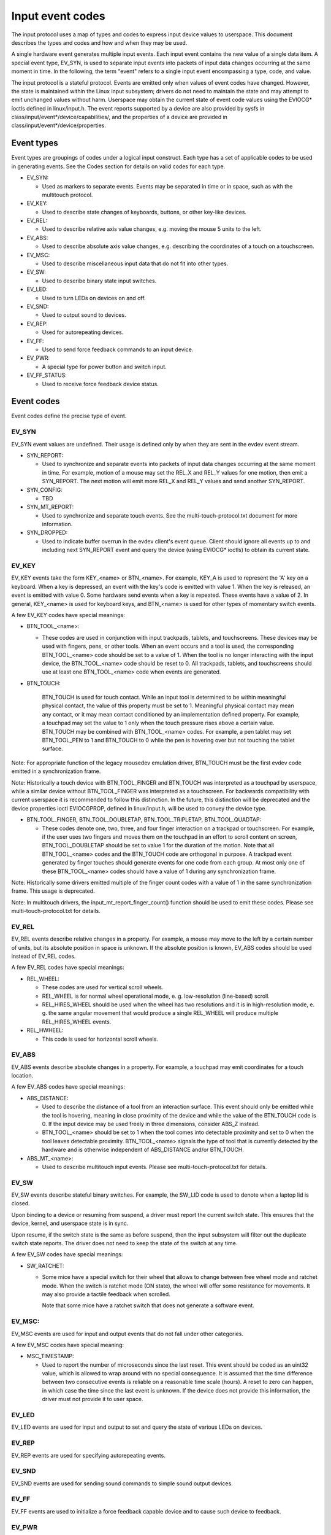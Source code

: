 .. _input-event-codes:

=================
Input event codes
=================


The input protocol uses a map of types and codes to express input device values
to userspace. This document describes the types and codes and how and when they
may be used.

A single hardware event generates multiple input events. Each input event
contains the new value of a single data item. A special event type, EV_SYN, is
used to separate input events into packets of input data changes occurring at
the same moment in time. In the following, the term "event" refers to a single
input event encompassing a type, code, and value.

The input protocol is a stateful protocol. Events are emitted only when values
of event codes have changed. However, the state is maintained within the Linux
input subsystem; drivers do not need to maintain the state and may attempt to
emit unchanged values without harm. Userspace may obtain the current state of
event code values using the EVIOCG* ioctls defined in linux/input.h. The event
reports supported by a device are also provided by sysfs in
class/input/event*/device/capabilities/, and the properties of a device are
provided in class/input/event*/device/properties.

Event types
===========

Event types are groupings of codes under a logical input construct. Each
type has a set of applicable codes to be used in generating events. See the
Codes section for details on valid codes for each type.

* EV_SYN:

  - Used as markers to separate events. Events may be separated in time or in
    space, such as with the multitouch protocol.

* EV_KEY:

  - Used to describe state changes of keyboards, buttons, or other key-like
    devices.

* EV_REL:

  - Used to describe relative axis value changes, e.g. moving the mouse 5 units
    to the left.

* EV_ABS:

  - Used to describe absolute axis value changes, e.g. describing the
    coordinates of a touch on a touchscreen.

* EV_MSC:

  - Used to describe miscellaneous input data that do not fit into other types.

* EV_SW:

  - Used to describe binary state input switches.

* EV_LED:

  - Used to turn LEDs on devices on and off.

* EV_SND:

  - Used to output sound to devices.

* EV_REP:

  - Used for autorepeating devices.

* EV_FF:

  - Used to send force feedback commands to an input device.

* EV_PWR:

  - A special type for power button and switch input.

* EV_FF_STATUS:

  - Used to receive force feedback device status.

Event codes
===========

Event codes define the precise type of event.

EV_SYN
------

EV_SYN event values are undefined. Their usage is defined only by when they are
sent in the evdev event stream.

* SYN_REPORT:

  - Used to synchronize and separate events into packets of input data changes
    occurring at the same moment in time. For example, motion of a mouse may set
    the REL_X and REL_Y values for one motion, then emit a SYN_REPORT. The next
    motion will emit more REL_X and REL_Y values and send another SYN_REPORT.

* SYN_CONFIG:

  - TBD

* SYN_MT_REPORT:

  - Used to synchronize and separate touch events. See the
    multi-touch-protocol.txt document for more information.

* SYN_DROPPED:

  - Used to indicate buffer overrun in the evdev client's event queue.
    Client should ignore all events up to and including next SYN_REPORT
    event and query the device (using EVIOCG* ioctls) to obtain its
    current state.

EV_KEY
------

EV_KEY events take the form KEY_<name> or BTN_<name>. For example, KEY_A is used
to represent the 'A' key on a keyboard. When a key is depressed, an event with
the key's code is emitted with value 1. When the key is released, an event is
emitted with value 0. Some hardware send events when a key is repeated. These
events have a value of 2. In general, KEY_<name> is used for keyboard keys, and
BTN_<name> is used for other types of momentary switch events.

A few EV_KEY codes have special meanings:

* BTN_TOOL_<name>:

  - These codes are used in conjunction with input trackpads, tablets, and
    touchscreens. These devices may be used with fingers, pens, or other tools.
    When an event occurs and a tool is used, the corresponding BTN_TOOL_<name>
    code should be set to a value of 1. When the tool is no longer interacting
    with the input device, the BTN_TOOL_<name> code should be reset to 0. All
    trackpads, tablets, and touchscreens should use at least one BTN_TOOL_<name>
    code when events are generated.

* BTN_TOUCH:

    BTN_TOUCH is used for touch contact. While an input tool is determined to be
    within meaningful physical contact, the value of this property must be set
    to 1. Meaningful physical contact may mean any contact, or it may mean
    contact conditioned by an implementation defined property. For example, a
    touchpad may set the value to 1 only when the touch pressure rises above a
    certain value. BTN_TOUCH may be combined with BTN_TOOL_<name> codes. For
    example, a pen tablet may set BTN_TOOL_PEN to 1 and BTN_TOUCH to 0 while the
    pen is hovering over but not touching the tablet surface.

Note: For appropriate function of the legacy mousedev emulation driver,
BTN_TOUCH must be the first evdev code emitted in a synchronization frame.

Note: Historically a touch device with BTN_TOOL_FINGER and BTN_TOUCH was
interpreted as a touchpad by userspace, while a similar device without
BTN_TOOL_FINGER was interpreted as a touchscreen. For backwards compatibility
with current userspace it is recommended to follow this distinction. In the
future, this distinction will be deprecated and the device properties ioctl
EVIOCGPROP, defined in linux/input.h, will be used to convey the device type.

* BTN_TOOL_FINGER, BTN_TOOL_DOUBLETAP, BTN_TOOL_TRIPLETAP, BTN_TOOL_QUADTAP:

  - These codes denote one, two, three, and four finger interaction on a
    trackpad or touchscreen. For example, if the user uses two fingers and moves
    them on the touchpad in an effort to scroll content on screen,
    BTN_TOOL_DOUBLETAP should be set to value 1 for the duration of the motion.
    Note that all BTN_TOOL_<name> codes and the BTN_TOUCH code are orthogonal in
    purpose. A trackpad event generated by finger touches should generate events
    for one code from each group. At most only one of these BTN_TOOL_<name>
    codes should have a value of 1 during any synchronization frame.

Note: Historically some drivers emitted multiple of the finger count codes with
a value of 1 in the same synchronization frame. This usage is deprecated.

Note: In multitouch drivers, the input_mt_report_finger_count() function should
be used to emit these codes. Please see multi-touch-protocol.txt for details.

EV_REL
------

EV_REL events describe relative changes in a property. For example, a mouse may
move to the left by a certain number of units, but its absolute position in
space is unknown. If the absolute position is known, EV_ABS codes should be used
instead of EV_REL codes.

A few EV_REL codes have special meanings:

* REL_WHEEL:

  - These codes are used for vertical scroll wheels.

  - REL_WHEEL is for normal wheel operational mode, e. g. low-resolution
    (line-based) scroll.

  - REL_HIRES_WHEEL should be used when the wheel has two resolutions and it
    is in high-resolution mode, e. g. the same angular movement that would
    produce a single REL_WHEEL will produce multiple REL_HIRES_WHEEL events.

* REL_HWHEEL:

  - This code is used for horizontal scroll wheels.

EV_ABS
------

EV_ABS events describe absolute changes in a property. For example, a touchpad
may emit coordinates for a touch location.

A few EV_ABS codes have special meanings:

* ABS_DISTANCE:

  - Used to describe the distance of a tool from an interaction surface. This
    event should only be emitted while the tool is hovering, meaning in close
    proximity of the device and while the value of the BTN_TOUCH code is 0. If
    the input device may be used freely in three dimensions, consider ABS_Z
    instead.
  - BTN_TOOL_<name> should be set to 1 when the tool comes into detectable
    proximity and set to 0 when the tool leaves detectable proximity.
    BTN_TOOL_<name> signals the type of tool that is currently detected by the
    hardware and is otherwise independent of ABS_DISTANCE and/or BTN_TOUCH.

* ABS_MT_<name>:

  - Used to describe multitouch input events. Please see
    multi-touch-protocol.txt for details.

EV_SW
-----

EV_SW events describe stateful binary switches. For example, the SW_LID code is
used to denote when a laptop lid is closed.

Upon binding to a device or resuming from suspend, a driver must report
the current switch state. This ensures that the device, kernel, and userspace
state is in sync.

Upon resume, if the switch state is the same as before suspend, then the input
subsystem will filter out the duplicate switch state reports. The driver does
not need to keep the state of the switch at any time.

A few EV_SW codes have special meanings:

* SW_RATCHET:

  - Some mice have a special switch for their wheel that allows to change
    between free wheel mode and ratchet mode. When the switch is ratchet
    mode (ON state), the wheel will offer some resistance for movements. It
    may also provide a tactile feedback when scrolled.

    Note that some mice have a ratchet switch that does not generate a
    software event.

EV_MSC:
----------
EV_MSC events are used for input and output events that do not fall under other
categories.

A few EV_MSC codes have special meaning:

* MSC_TIMESTAMP:

  - Used to report the number of microseconds since the last reset. This event
    should be coded as an uint32 value, which is allowed to wrap around with
    no special consequence. It is assumed that the time difference between two
    consecutive events is reliable on a reasonable time scale (hours).
    A reset to zero can happen, in which case the time since the last event is
    unknown.  If the device does not provide this information, the driver must
    not provide it to user space.

EV_LED
------

EV_LED events are used for input and output to set and query the state of
various LEDs on devices.

EV_REP
------

EV_REP events are used for specifying autorepeating events.

EV_SND
------

EV_SND events are used for sending sound commands to simple sound output
devices.

EV_FF
-----

EV_FF events are used to initialize a force feedback capable device and to cause
such device to feedback.

EV_PWR
------

EV_PWR events are a special type of event used specifically for power
management. Its usage is not well defined. To be addressed later.

Device properties
=================

Normally, userspace sets up an input device based on the data it emits,
i.e., the event types. In the case of two devices emitting the same event
types, additional information can be provided in the form of device
properties.

INPUT_PROP_DIRECT + INPUT_PROP_POINTER
--------------------------------------

The INPUT_PROP_DIRECT property indicates that device coordinates should be
directly mapped to screen coordinates (not taking into account trivial
transformations, such as scaling, flipping and rotating). Non-direct input
devices require non-trivial transformation, such as absolute to relative
transformation for touchpads. Typical direct input devices: touchscreens,
drawing tablets; non-direct devices: touchpads, mice.

The INPUT_PROP_POINTER property indicates that the device is not transposed
on the screen and thus requires use of an on-screen pointer to trace user's
movements.  Typical pointer devices: touchpads, tablets, mice; non-pointer
device: touchscreen.

If neither INPUT_PROP_DIRECT or INPUT_PROP_POINTER are set, the property is
considered undefined and the device type should be deduced in the
traditional way, using emitted event types.

INPUT_PROP_BUTTONPAD
--------------------

For touchpads where the button is placed beneath the surface, such that
pressing down on the pad causes a button click, this property should be
set. Common in clickpad notebooks and macbooks from 2009 and onwards.

Originally, the buttonpad property was coded into the bcm5974 driver
version field under the name integrated button. For backwards
compatibility, both methods need to be checked in userspace.

INPUT_PROP_SEMI_MT
------------------

Some touchpads, most common between 2008 and 2011, can detect the presence
of multiple contacts without resolving the individual positions; only the
number of contacts and a rectangular shape is known. For such
touchpads, the semi-mt property should be set.

Depending on the device, the rectangle may enclose all touches, like a
bounding box, or just some of them, for instance the two most recent
touches. The diversity makes the rectangle of limited use, but some
gestures can normally be extracted from it.

If INPUT_PROP_SEMI_MT is not set, the device is assumed to be a true MT
device.

INPUT_PROP_TOPBUTTONPAD
-----------------------

Some laptops, most notably the Lenovo 40 series provide a trackstick
device but do not have physical buttons associated with the trackstick
device. Instead, the top area of the touchpad is marked to show
visual/haptic areas for left, middle, right buttons intended to be used
with the trackstick.

If INPUT_PROP_TOPBUTTONPAD is set, userspace should emulate buttons
accordingly. This property does not affect kernel behavior.
The kernel does not provide button emulation for such devices but treats
them as any other INPUT_PROP_BUTTONPAD device.

INPUT_PROP_ACCELEROMETER
------------------------

Directional axes on this device (absolute and/or relative x, y, z) represent
accelerometer data. Some devices also report gyroscope data, which devices
can report through the rotational axes (absolute and/or relative rx, ry, rz).

All other axes retain their meaning. A device must not mix
regular directional axes and accelerometer axes on the same event node.

Guidelines
==========

The guidelines below ensure proper single-touch and multi-finger functionality.
For multi-touch functionality, see the multi-touch-protocol.txt document for
more information.

Mice
----

REL_{X,Y} must be reported when the mouse moves. BTN_LEFT must be used to report
the primary button press. BTN_{MIDDLE,RIGHT,4,5,etc.} should be used to report
further buttons of the device. REL_WHEEL and REL_HWHEEL should be used to report
scroll wheel events where available.

Touchscreens
------------

ABS_{X,Y} must be reported with the location of the touch. BTN_TOUCH must be
used to report when a touch is active on the screen.
BTN_{MOUSE,LEFT,MIDDLE,RIGHT} must not be reported as the result of touch
contact. BTN_TOOL_<name> events should be reported where possible.

For new hardware, INPUT_PROP_DIRECT should be set.

Trackpads
---------

Legacy trackpads that only provide relative position information must report
events like mice described above.

Trackpads that provide absolute touch position must report ABS_{X,Y} for the
location of the touch. BTN_TOUCH should be used to report when a touch is active
on the trackpad. Where multi-finger support is available, BTN_TOOL_<name> should
be used to report the number of touches active on the trackpad.

For new hardware, INPUT_PROP_POINTER should be set.

Tablets
-------

BTN_TOOL_<name> events must be reported when a stylus or other tool is active on
the tablet. ABS_{X,Y} must be reported with the location of the tool. BTN_TOUCH
should be used to report when the tool is in contact with the tablet.
BTN_{STYLUS,STYLUS2} should be used to report buttons on the tool itself. Any
button may be used for buttons on the tablet except BTN_{MOUSE,LEFT}.
BTN_{0,1,2,etc} are good generic codes for unlabeled buttons. Do not use
meaningful buttons, like BTN_FORWARD, unless the button is labeled for that
purpose on the device.

For new hardware, both INPUT_PROP_DIRECT and INPUT_PROP_POINTER should be set.
